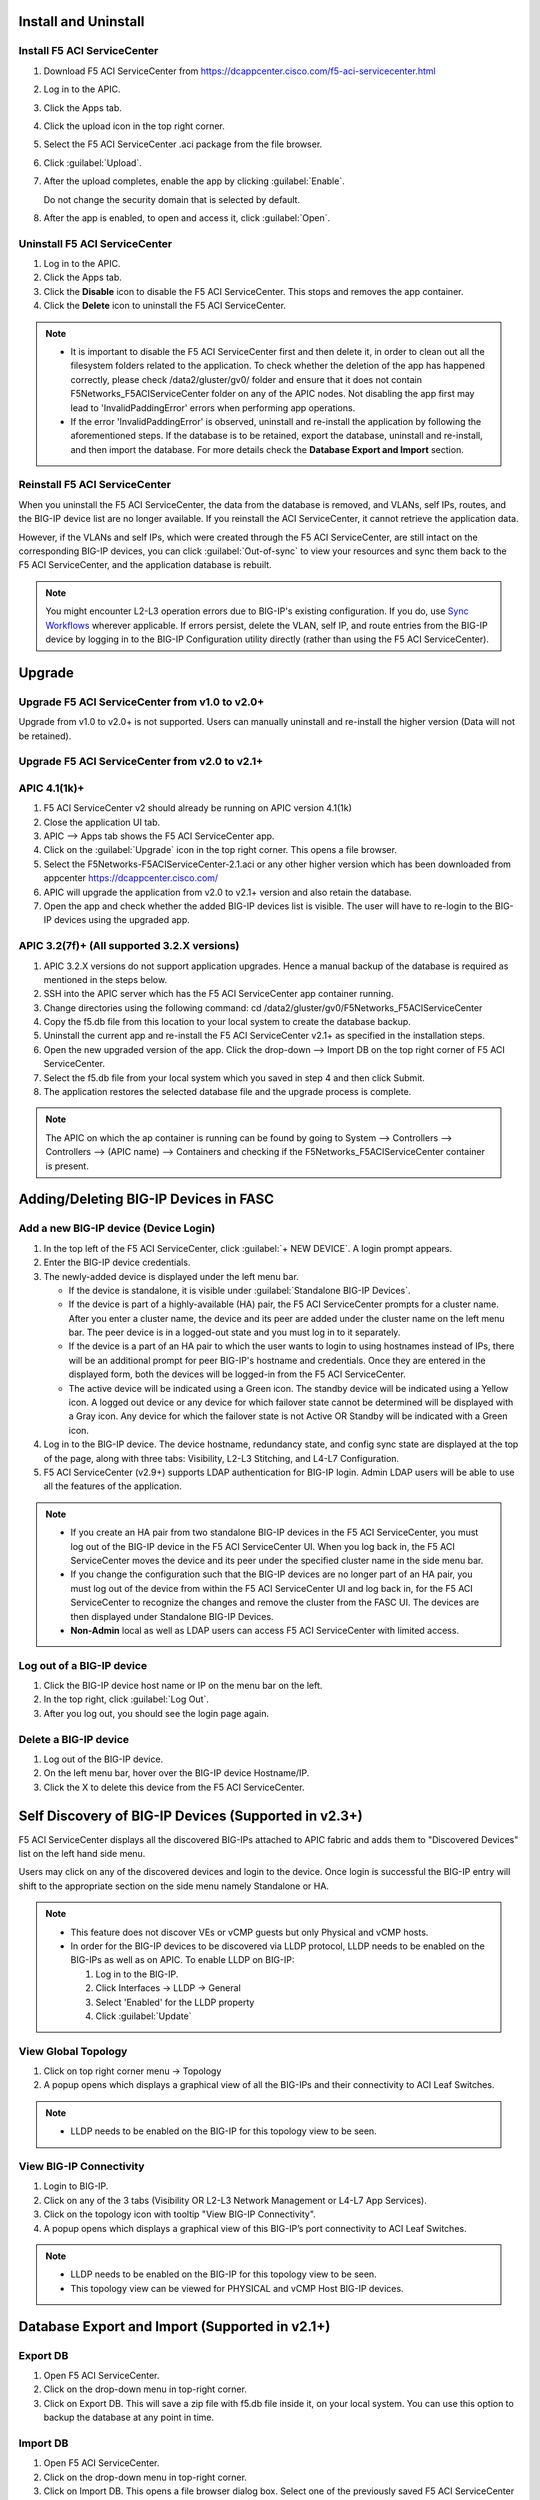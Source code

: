 Install and Uninstall
=====================

Install F5 ACI ServiceCenter 
----------------------------

1. Download F5 ACI ServiceCenter from https://dcappcenter.cisco.com/f5-aci-servicecenter.html

2. Log in to the APIC.

3. Click the Apps tab.

4. Click the upload icon in the top right corner.

5. Select the F5 ACI ServiceCenter .aci package from the file browser.

6. Click :guilabel:`Upload`.

7. After the upload completes, enable the app by clicking :guilabel:`Enable`.
   
   Do not change the security domain that is selected by default.

8. After the app is enabled, to open and access it, click :guilabel:`Open`.


Uninstall F5 ACI ServiceCenter 
------------------------------

1. Log in to the APIC.

2. Click the Apps tab.

3. Click the **Disable** icon to disable the F5 ACI ServiceCenter. This stops and removes the app container.

4. Click the **Delete** icon to uninstall the F5 ACI ServiceCenter.

.. note::

  - It is important to disable the F5 ACI ServiceCenter first and then delete it, in order to clean out all the filesystem folders related to the application. To check whether the deletion of the app has happened correctly, please check /data2/gluster/gv0/ folder and ensure that it does not contain F5Networks_F5ACIServiceCenter folder on any of the APIC nodes. Not disabling the app first may lead to 'InvalidPaddingError' errors when performing app operations.

  - If the error 'InvalidPaddingError' is observed, uninstall and re-install the application by following the aforementioned steps. If the database is to be retained, export the database, uninstall and re-install, and then import the database. For more details check the **Database Export and Import** section.

Reinstall F5 ACI ServiceCenter
------------------------------

When you uninstall the F5 ACI ServiceCenter, the data from the database is removed, and VLANs, self IPs, routes, and the BIG-IP device list are no longer available. If you reinstall the ACI ServiceCenter, it cannot retrieve the application data.

However, if the VLANs and self IPs, which were created through the F5 ACI ServiceCenter, are still intact on the corresponding BIG-IP devices, you can click :guilabel:`Out-of-sync` to view your resources and sync them back to the F5 ACI ServiceCenter, and the application database is rebuilt.

.. note::
   You might encounter L2-L3 operation errors due to BIG-IP's existing configuration. If you do, use `Sync Workflows <https://clouddocs.f5networks.net/f5-aci-servicecenter/latest/l2-l3.html#sync-tasks>`_ wherever applicable. If errors persist, delete the VLAN, self IP, and route entries from the BIG-IP device by logging in to the BIG-IP Configuration utility directly (rather than using the F5 ACI ServiceCenter).
   
   
Upgrade
=======
Upgrade F5 ACI ServiceCenter from v1.0 to v2.0+
-----------------------------------------------
Upgrade from v1.0 to v2.0+ is not supported. Users can manually uninstall and re-install the higher version (Data will not be retained).

Upgrade F5 ACI ServiceCenter from v2.0 to v2.1+
-----------------------------------------------

APIC 4.1(1k)+
-------------

1. F5 ACI ServiceCenter v2 should already be running on APIC version 4.1(1k)
  
2. Close the application UI tab. 
  
3. APIC --> Apps tab shows the F5 ACI ServiceCenter app. 
  
4. Click on the :guilabel:`Upgrade` icon in the top right corner. This opens a file browser. 
  
5. Select the F5Networks-F5ACIServiceCenter-2.1.aci or any other higher version which has been downloaded from appcenter https://dcappcenter.cisco.com/ 
  
6. APIC will upgrade the application from v2.0 to v2.1+ version and also retain the database. 
  
7. Open the app and check whether the added BIG-IP devices list is visible. The user will have to re-login to the BIG-IP devices using the upgraded app.
 

APIC 3.2(7f)+ (All supported 3.2.X versions)
--------------------------------------------

1. APIC 3.2.X versions do not support application upgrades. Hence a manual backup of the database is required as mentioned in the steps below.
  
2. SSH into the APIC server which has the F5 ACI ServiceCenter app container running.
  
3. Change directories using the following command: cd /data2/gluster/gv0/F5Networks_F5ACIServiceCenter
  
4. Copy the f5.db file from this location to your local system to create the database backup.
  
5. Uninstall the current app and re-install the F5 ACI ServiceCenter v2.1+ as specified in the installation steps.
  
6. Open the new upgraded version of the app. Click the drop-down --> Import DB on the top right corner of F5 ACI ServiceCenter.
  
7. Select the f5.db file from your local system which you saved in step 4 and then click Submit.
  
8. The application restores the selected database file and the upgrade process is complete.
  
.. note::
   The APIC on which the ap container is running can be found by going to System --> Controllers --> Controllers --> (APIC name) --> Containers and checking if the F5Networks_F5ACIServiceCenter container is present.
   
Adding/Deleting BIG-IP Devices in FASC
=======================================

Add a new BIG-IP device (Device Login)
--------------------------------------

1. In the top left of the F5 ACI ServiceCenter, click :guilabel:`+ NEW DEVICE`. A login prompt appears.

2. Enter the BIG-IP device credentials.

3. The newly-added device is displayed under the left menu bar.

   - If the device is standalone, it is visible under :guilabel:`Standalone BIG-IP Devices`.

   - If the device is part of a highly-available (HA) pair, the F5 ACI ServiceCenter prompts for a cluster name. After you enter a cluster name, the device and its peer are added under the cluster name on the left menu bar. The peer device is in a logged-out state and you must log in to it separately.
   
   - If the device is a part of an HA pair to which the user wants to login to using hostnames instead of IPs, there will be an additional prompt for peer BIG-IP's hostname and credentials. Once they are entered in the displayed form, both the devices will be logged-in from the F5 ACI ServiceCenter. 
   
   - The active device will be indicated using a Green icon. The standby device will be indicated using a Yellow icon. A logged out device or any device for which failover state cannot be determined will be displayed with a Gray icon. Any device for which the failover state is not Active OR Standby will be indicated with a Green icon.

4. Log in to the BIG-IP device. The device hostname, redundancy state, and config sync state are displayed at the top of the page, along with three tabs: Visibility, L2-L3 Stitching, and L4-L7 Configuration.

5. F5 ACI ServiceCenter (v2.9+) supports LDAP authentication for BIG-IP login. Admin LDAP users will be able to use all the features of the application.

.. note::
   
   - If you create an HA pair from two standalone BIG-IP devices in the F5 ACI ServiceCenter, you must log out of the BIG-IP device in the F5 ACI ServiceCenter UI. When you log back in, the F5 ACI ServiceCenter moves the device and its peer under the specified cluster name in the side menu bar.

   - If you change the configuration such that the BIG-IP devices are no longer part of an HA pair, you must log out of the device from within the F5 ACI ServiceCenter UI and log back in, for the F5 ACI ServiceCenter to recognize the changes and remove the cluster from the FASC UI. The devices are then displayed under Standalone BIG-IP Devices.
   
   - **Non-Admin** local as well as LDAP users can access F5 ACI ServiceCenter with limited access.


Log out of a BIG-IP device
--------------------------

1. Click the BIG-IP device host name or IP on the menu bar on the left.

2. In the top right, click :guilabel:`Log Out`.

3. After you log out, you should see the login page again.

Delete a BIG-IP device
----------------------

1. Log out of the BIG-IP device.

2. On the left menu bar, hover over the BIG-IP device Hostname/IP.

3. Click the X to delete this device from the F5 ACI ServiceCenter.

 
Self Discovery of BIG-IP Devices (Supported in v2.3+)
=====================================================

F5 ACI ServiceCenter displays all the discovered BIG-IPs attached to APIC fabric and adds them to "Discovered Devices" list on the left hand side menu. 

Users may click on any of the discovered devices and login to the device. Once login is successful the BIG-IP entry will shift to the appropriate section on the side menu namely Standalone or HA.  

.. note:: 

    - This feature does not discover VEs or vCMP guests but only Physical and vCMP hosts. 

    - In order for the BIG-IP devices to be discovered via LLDP protocol, LLDP needs to be enabled on the BIG-IPs as well as on APIC. To enable LLDP on BIG-IP:

      1. Log in to the BIG-IP.

      2. Click Interfaces → LLDP → General

      3. Select 'Enabled' for the LLDP property

      4. Click :guilabel:`Update`


View Global Topology
--------------------

1. Click on top right corner menu → Topology

2. A popup opens which displays a graphical view of all the BIG-IPs and their connectivity to ACI Leaf Switches.

.. note::

    - LLDP needs to be enabled on the BIG-IP for this topology view to be seen. 


View BIG-IP Connectivity
------------------------

1. Login to BIG-IP.

2. Click on any of the 3 tabs (Visibility OR L2-L3 Network Management or L4-L7 App Services).

3. Click on the topology icon with tooltip "View BIG-IP Connectivity".

4. A popup opens which displays a graphical view of this BIG-IP’s port connectivity to ACI Leaf Switches.

.. note::

   - LLDP needs to be enabled on the BIG-IP for this topology view to be seen.
   - This topology view can be viewed for PHYSICAL and vCMP Host BIG-IP devices.
   
Database Export and Import (Supported in v2.1+)
===============================================

Export DB
---------

1. Open F5 ACI ServiceCenter.

2. Click on the drop-down menu in top-right corner.

3. Click on Export DB. This will save a zip file with f5.db file inside it, on your local system. You can use this option to backup the database at any point in time.


Import DB
---------

1. Open F5 ACI ServiceCenter.

2. Click on the drop-down menu in top-right corner.
 
3. Click on Import DB. This opens a file browser dialog box. Select one of the previously saved F5 ACI ServiceCenter database files of interest. 

4. Your current database will be completely replaced by this new database file. Hence this operation should only be done in case of application upgrades, otherwise you might lose your app data. 

------

Frequently Asked Questions (FAQ)
------------------------------------

**Q. Why do I see an error "Failed to reach the container" on the application GUI?**

The application back end is running as a Docker container on ACI’s APIC server. 

For legacy apps, the health-thread APIC checks the health of Gluster-FS (APIC filesystem). If it passes, it checks to ensure the app’s Docker container is able to access it's data folder under Gluster-FS. If it is not able, it restarts the application container. 

There are a few other reasons why the ACI app framework might restart an app’s backend container. In these cases, the application GUI will show the error "Failed to reach the container." 

After the container restarts, a new container runs the application’s back end. The application does a stateful restart and any data available before the restart should be available when the new container is launched. As a result, even though the application might be momentarily unavailable during the restart and show the error, it should recover gracefully. 

Expected downtime:

- If an APIC cluster size changes and the APIC cluster node - Hosting Application container - reboots, you can expect up to three minutes of downtime for the application. It takes three minutes for APIC cluster to bring up a new container on the other currently available APIC nodes. The same thing happens when the APIC node undergoes Commission/Decommission.

- If all APIC cluster nodes are rebooted accidentlly at the same time, it may take up to twenty minutes for the application to be up.

------

**Q. In the app, why do I see the error “BIG-IP session timed out. Please log in again.”?** (Only applicable to v1.0)

Every BIG-IP session on the app has an operation-idle time out of 10 minutes. If you do not carry out any operations on a BIG-IP session of the application for 10 minutes, you will see the above error. This timeout check is triggered only on tab switch, or on left-hand menu item click for logged in BIG-IP devices.

------

**Q. In the app, why do I see the error “ERROR : Request failed due to server side error” on APIC?**

If App UI is accessed from 2 parallel browser tabs with certificate warnings enabled from only one of the tabs, it may generate this error: “Error: Request failed due to server side error”

**Workaround:** Login to APIC again

------

**Q. For an app operation, why do I see a ConnectTimeout or Timeout error?**

All F5 ACI ServiceCenter operations in-turn perform REST API calls to BIG-IP or APIC. If any of those API calls take longer than 1 minute, the app will timeout those calls and display the timeout error on the UI.

**Workaround:** 1. Try the operation again. 2. Ensure that BIG-IP is up and responding properly to UI login. 

------

**Q. Why do I see a 'Request timeout' error on the F5 ACI ServiceCenter UI?**

The application UI may show the 'Request timeout' error, if the application or APIC is receiving a lot of traffic. You can retry the same operation that displayed the error and it should be successful after one or more retries. 

------

**Q. Why do I see the error "Error from BIG-IP: X-F5-Auth-Token does not exist" when performing a BIG-IP login from FASC app?**

If the version of BIG-IP has changed, and you attempt to re-login to the BIG-IP from the FASC app, you may see this error.

Workaround: Delete the BIG-IP from the FASC app UI and re-login to the BIG-IP.

------

**Q. How can I change the management port of a BIG-IP device which is already added in the F5 ACI ServiceCenter?**

Click the delete (X) icon next to the BIG-IP to delete it. Re-add the BIG-IP to F5 ACI ServiceCenter with the changed port (For example, from the default 443 to 8443). The BIG-IP data will still be retained after the delete and re-add.

------

**Q. F5 ACI SeviceCenter is taking longer time to respond or has hanged.**

If F5 ACI ServiceCenter UI is taking more than 3 minutes to display response, then check f5.log file, which may display a warning:
"Acquiring a bigipdict RWlock has taken more than 180  seconds. Executing reader_release() to unlock the lock". Once this warning is observed, F5 ACI ServiceCenter will resume the stuck operation become responsive again.

------

**Q. F5 ACI ServiceCenter throws ‘Database is locked’ error.**

If F5 ACI ServiceCenter throws database is locked error, then retry the operation that caused this error and the operation should proceed without errors.

------

**Q. What browsers are supported?**

The app has been tested with IE11, Mozilla FireFox 56 and Google Chrome v72.

------

**Q. What scale numbers were tested with the app?**

+-----------------------------------+----------------+
| Particulars                       | Scale          | 
+===================================+================+
| Number of BIG-IPs                 | 60             |
+-----------------------------------+----------------+
| Per BIG-IP paritions              | 100            | 
+-----------------------------------+----------------+ 
| Per BIG-IP Virtual IPs            | 100            |
+-----------------------------------+----------------+
| APIC logical devices              | 60             | 
+-----------------------------------+----------------+ 
| Per BIG-IP nodes members          | 4              | 
+-----------------------------------+----------------+
| Concurrent app operations         | 4 BIG-IPs      | 
+-----------------------------------+----------------+

------

**Q. What is the Compatibility Matrix for the various features supported by F5 ACI ServiceCenter?**

Note:

1. APIC minimum version supported for 3.2.x: 3.2(7f)

2. APIC minimum version supported for 4.1.x: 4.1(1k)

3. APIC minimum version supported for 5.0.x: 5.0(1k)

Note: To enable the L4-L7 App services tab, you must be using AS3 version 3.19.1 or higher.

Note: To enable the Telemetry Statistics, you must be using Telemetry plugin version 1.17.0 or higher.

+--------------------------------+-----------------+------------------------------+--------------------+--------------------------------+
| BIG-IP Type                    | Visibility      | L2-L3 Network Management     | L4-L7 App Services | Dynamic Endpoint Attach Detach |
+================================+=================+==============================+====================+================================+
| Physical/VE Standalone         | Yes             | Yes                          | Yes                | Yes (BIG-IP v13.0 and above)   |                        
+--------------------------------+-----------------+------------------------------+--------------------+--------------------------------+
| Physical/VE High Availability  | Yes             | Yes                          | Yes                | No                             |
+--------------------------------+---+-------------+------------------------------+--------------------+--------------------------------+
| vCMP Host Standalone           | VLAN table only | VLAN only                    | No                 | No                             |  
+--------------------------------+---+-------------+------------------------------+--------------------+--------------------------------+
| vCMP Host High Availability    | No              | No                           | No                 | No                             |
+--------------------------------+-----------------+------------------------------+--------------------+--------------------------------+
| vCMP Guest Standalone          | Yes             | Self IP/Default Gateway only | Yes                | Yes (BIG-IP v13.0 and above)   |
+--------------------------------+-----------------+------------------------------+--------------------+--------------------------------+
| vCMP Guest High Availability   | Yes             | Self IP/Default Gateway only | Yes                | No                             |
+--------------------------------+-----------------+------------------------------+--------------------+--------------------------------+
